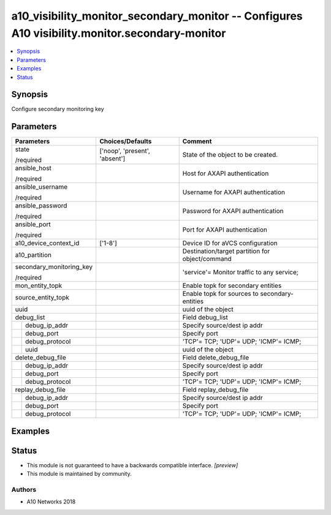 .. _a10_visibility_monitor_secondary_monitor_module:


a10_visibility_monitor_secondary_monitor -- Configures A10 visibility.monitor.secondary-monitor
===============================================================================================

.. contents::
   :local:
   :depth: 1


Synopsis
--------

Configure secondary monitoring key






Parameters
----------

+--------------------------+-------------------------------+-------------------------------------------------+
| Parameters               | Choices/Defaults              | Comment                                         |
|                          |                               |                                                 |
|                          |                               |                                                 |
+==========================+===============================+=================================================+
| state                    | ['noop', 'present', 'absent'] | State of the object to be created.              |
|                          |                               |                                                 |
| /required                |                               |                                                 |
+--------------------------+-------------------------------+-------------------------------------------------+
| ansible_host             |                               | Host for AXAPI authentication                   |
|                          |                               |                                                 |
| /required                |                               |                                                 |
+--------------------------+-------------------------------+-------------------------------------------------+
| ansible_username         |                               | Username for AXAPI authentication               |
|                          |                               |                                                 |
| /required                |                               |                                                 |
+--------------------------+-------------------------------+-------------------------------------------------+
| ansible_password         |                               | Password for AXAPI authentication               |
|                          |                               |                                                 |
| /required                |                               |                                                 |
+--------------------------+-------------------------------+-------------------------------------------------+
| ansible_port             |                               | Port for AXAPI authentication                   |
|                          |                               |                                                 |
| /required                |                               |                                                 |
+--------------------------+-------------------------------+-------------------------------------------------+
| a10_device_context_id    | ['1-8']                       | Device ID for aVCS configuration                |
|                          |                               |                                                 |
|                          |                               |                                                 |
+--------------------------+-------------------------------+-------------------------------------------------+
| a10_partition            |                               | Destination/target partition for object/command |
|                          |                               |                                                 |
|                          |                               |                                                 |
+--------------------------+-------------------------------+-------------------------------------------------+
| secondary_monitoring_key |                               | 'service'= Monitor traffic to any service;      |
|                          |                               |                                                 |
| /required                |                               |                                                 |
+--------------------------+-------------------------------+-------------------------------------------------+
| mon_entity_topk          |                               | Enable topk for secondary entities              |
|                          |                               |                                                 |
|                          |                               |                                                 |
+--------------------------+-------------------------------+-------------------------------------------------+
| source_entity_topk       |                               | Enable topk for sources to secondary-entities   |
|                          |                               |                                                 |
|                          |                               |                                                 |
+--------------------------+-------------------------------+-------------------------------------------------+
| uuid                     |                               | uuid of the object                              |
|                          |                               |                                                 |
|                          |                               |                                                 |
+--------------------------+-------------------------------+-------------------------------------------------+
| debug_list               |                               | Field debug_list                                |
|                          |                               |                                                 |
|                          |                               |                                                 |
+---+----------------------+-------------------------------+-------------------------------------------------+
|   | debug_ip_addr        |                               | Specify source/dest ip addr                     |
|   |                      |                               |                                                 |
|   |                      |                               |                                                 |
+---+----------------------+-------------------------------+-------------------------------------------------+
|   | debug_port           |                               | Specify port                                    |
|   |                      |                               |                                                 |
|   |                      |                               |                                                 |
+---+----------------------+-------------------------------+-------------------------------------------------+
|   | debug_protocol       |                               | 'TCP'= TCP; 'UDP'= UDP; 'ICMP'= ICMP;           |
|   |                      |                               |                                                 |
|   |                      |                               |                                                 |
+---+----------------------+-------------------------------+-------------------------------------------------+
|   | uuid                 |                               | uuid of the object                              |
|   |                      |                               |                                                 |
|   |                      |                               |                                                 |
+---+----------------------+-------------------------------+-------------------------------------------------+
| delete_debug_file        |                               | Field delete_debug_file                         |
|                          |                               |                                                 |
|                          |                               |                                                 |
+---+----------------------+-------------------------------+-------------------------------------------------+
|   | debug_ip_addr        |                               | Specify source/dest ip addr                     |
|   |                      |                               |                                                 |
|   |                      |                               |                                                 |
+---+----------------------+-------------------------------+-------------------------------------------------+
|   | debug_port           |                               | Specify port                                    |
|   |                      |                               |                                                 |
|   |                      |                               |                                                 |
+---+----------------------+-------------------------------+-------------------------------------------------+
|   | debug_protocol       |                               | 'TCP'= TCP; 'UDP'= UDP; 'ICMP'= ICMP;           |
|   |                      |                               |                                                 |
|   |                      |                               |                                                 |
+---+----------------------+-------------------------------+-------------------------------------------------+
| replay_debug_file        |                               | Field replay_debug_file                         |
|                          |                               |                                                 |
|                          |                               |                                                 |
+---+----------------------+-------------------------------+-------------------------------------------------+
|   | debug_ip_addr        |                               | Specify source/dest ip addr                     |
|   |                      |                               |                                                 |
|   |                      |                               |                                                 |
+---+----------------------+-------------------------------+-------------------------------------------------+
|   | debug_port           |                               | Specify port                                    |
|   |                      |                               |                                                 |
|   |                      |                               |                                                 |
+---+----------------------+-------------------------------+-------------------------------------------------+
|   | debug_protocol       |                               | 'TCP'= TCP; 'UDP'= UDP; 'ICMP'= ICMP;           |
|   |                      |                               |                                                 |
|   |                      |                               |                                                 |
+---+----------------------+-------------------------------+-------------------------------------------------+







Examples
--------

.. code-block:: yaml+jinja

    





Status
------




- This module is not guaranteed to have a backwards compatible interface. *[preview]*


- This module is maintained by community.



Authors
~~~~~~~

- A10 Networks 2018

